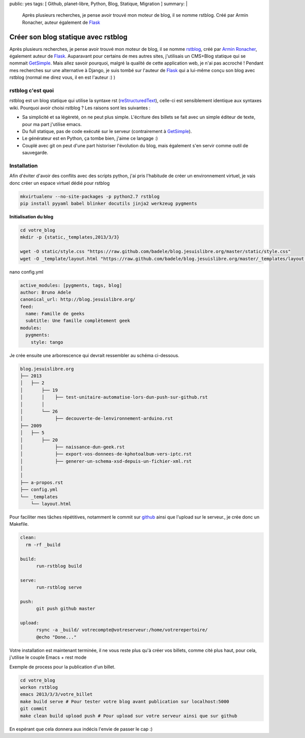 public: yes
tags: [ Github, planet-libre, Python, Blog, Statique, Migration ]
summary: |
  Après plusieurs recherches, je pense avoir trouvé mon moteur de blog, il se nomme rstblog. Créé par Armin Ronacher, auteur également de `Flask <http://flask.pocoo.org>`_

Créer son blog statique avec rstblog
====================================

Après plusieurs recherches, je pense avoir trouvé mon moteur de blog, il se nomme `rstblog`_, créé par `Armin Ronacher`_, également auteur de `Flask`_. Auparavant pour certains de mes autres sites,  j'utilisais un CMS+Blog statique qui se nommait `GetSimple`_. Mais allez savoir pourquoi, malgré la qualité de cette application web, je n'ai pas accroché ! Pendant mes recherches sur une alternative à Django, je suis tombé sur l'auteur de `Flask`_ qui a lui-même conçu son blog avec rstblog (normal me direz vous, il en est l'auteur :) )

rstblog c'est quoi
------------------

rstblog est un blog statique qui utilise la syntaxe rst (`reStructuredText <http://docutils.sourceforge.net/docs/user/rst/quickref.html>`_), celle-ci est sensiblement identique aux syntaxes wiki. Pourquoi avoir choisi rstblog ? Les raisons sont les suivantes :

- Sa simplicité et sa légèreté, on ne peut plus simple. L'écriture des billets se fait avec un simple éditeur de texte, pour ma part j'utilise emacs.
- Du full statique, pas de code exécuté sur le serveur (contrairement à `GetSimple`_).
- Le générateur est en Python, ça tombe bien, j'aime ce langage :)
- Couplé avec git on peut d'une part historiser l'évolution du blog, mais également s'en servir comme outil de sauvegarde.


Installation
------------

Afin d'éviter d'avoir des conflits avec des scripts python, j'ai pris l'habitude de créer un environnement virtuel, je vais donc créer un espace virtuel dédié pour rstblog

.. sourcecode:: bash

   mkvirtualenv --no-site-packages -p python2.7 rstblog
   pip install pyyaml babel blinker docutils jinja2 werkzeug pygments 

**Initialisation du blog**

.. sourcecode:: bash

   cd votre_blog
   mkdir -p {static,_templates,2013/3/3}

   wget -O static/style.css "https://raw.github.com/badele/blog.jesuislibre.org/master/static/style.css"
   wget -O _template/layout.html "https://raw.github.com/badele/blog.jesuislibre.org/master/_templates/layout.html"

nano config.yml

.. sourcecode:: yaml

   active_modules: [pygments, tags, blog]
   author: Bruno Adele 
   canonical_url: http://blog.jesuislibre.org/
   feed:
     name: Famille de geeks   
     subtitle: Une famille complètement geek
   modules:   
     pygments:
       style: tango


Je crée ensuite une arborescence qui devrait ressembler au schéma ci-dessous.

.. sourcecode:: text

   blog.jesuislibre.org
   ├── 2013
   │   ├── 2
   │       ├── 19
   │       │    ├── test-unitaire-automatise-lors-dun-push-sur-github.rst
   │       │
   │       └── 26
   │            ├── decouverte-de-lenvironnement-arduino.rst
   ├── 2009
   │   ├── 5
   │       ├── 20
   │            ├── naissance-dun-geek.rst
   │            ├── export-vos-donnees-de-kphotoalbum-vers-iptc.rst
   │            ├── generer-un-schema-xsd-depuis-un-fichier-xml.rst
   │
   │
   ├── a-propos.rst
   ├── config.yml
   └── _templates
       └── layout.html


Pour faciliter mes tâches répétitives, notamment le commit sur `github`_ ainsi que l'upload sur le serveur., je crée donc un Makefile.

.. sourcecode:: makefile

   clean:
     rm -rf _build

   build:
	 run-rstblog build

   serve:
	 run-rstblog serve

   push:
	 git push github master

   upload:
	 rsync -a _build/ votrecompte@votreserveur:/home/votrerepertoire/
	 @echo "Done..."



Votre installation est maintenant terminée, il ne vous reste plus qu'à créer vos billets, comme cité plus haut, pour cela, j'utilise le couple  Emacs + rest mode

.. image:: /static/emacs_rst_mode.png
   :width: 100%

Exemple de process pour la publication d'un billet.

.. sourcecode:: bash

   cd votre_blog
   workon rstblog
   emacs 2013/3/3/votre_billet
   make build serve # Pour tester votre blog avant publication sur localhost:5000
   git commit
   make clean build upload push # Pour upload sur votre serveur ainsi que sur github

En espérant que cela donnera aux indécis l'envie de passer le cap :)

.. _rstblog: https://github.com/mitsuhiko/rstblog
.. _Armin ronacher: http://lucumr.pocoo.org
.. _flask: http://flask.pocoo.org
.. _getsimple: http://get-simple.info
.. _github: https://github.com/badele/blog.jesuislibre.org
